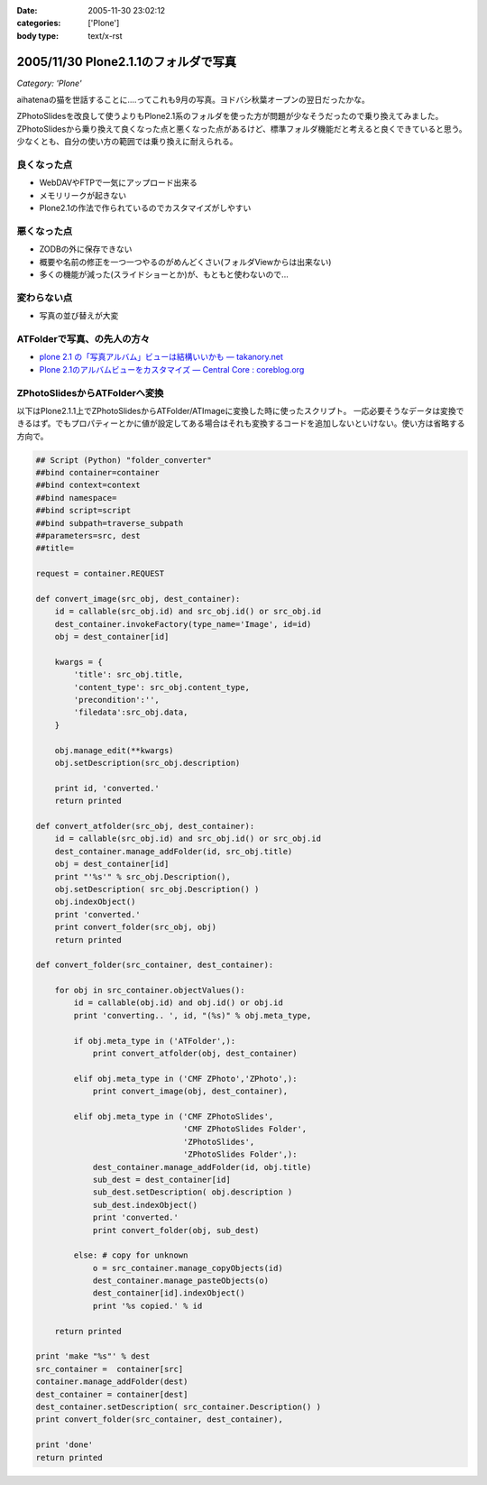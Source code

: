 :date: 2005-11-30 23:02:12
:categories: ['Plone']
:body type: text/x-rst

=====================================
2005/11/30 Plone2.1.1のフォルダで写真
=====================================

*Category: 'Plone'*

aihatenaの猫を世話することに‥‥ってこれも9月の写真。ヨドバシ秋葉オープンの翌日だったかな。

ZPhotoSlidesを改良して使うよりもPlone2.1系のフォルダを使った方が問題が少なそうだったので乗り換えてみました。ZPhotoSlidesから乗り換えて良くなった点と悪くなった点があるけど、標準フォルダ機能だと考えると良くできていると思う。少なくとも、自分の使い方の範囲では乗り換えに耐えられる。

良くなった点
------------
- WebDAVやFTPで一気にアップロード出来る
- メモリリークが起きない
- Plone2.1の作法で作られているのでカスタマイズがしやすい

悪くなった点
------------
- ZODBの外に保存できない
- 概要や名前の修正を一つ一つやるのがめんどくさい(フォルダViewからは出来ない)
- 多くの機能が減った(スライドショーとか)が、もともと使わないので...

変わらない点
-------------
- 写真の並び替えが大変

ATFolderで写真、の先人の方々
----------------------------

- `plone 2.1 の「写真アルバム」ビューは結構いいかも — takanory.net`_
- `Plone 2.1のアルバムビューをカスタマイズ — Central Core : coreblog.org`_

.. _`plone 2.1 の「写真アルバム」ビューは結構いいかも — takanory.net`: http://takanory.net/takalog/374
.. _`Plone 2.1のアルバムビューをカスタマイズ — Central Core : coreblog.org`: http://coreblog.org/ats/customizing-plone-album-view


.. :extend type: text/x-rst
.. :extend:

ZPhotoSlidesからATFolderへ変換
------------------------------
以下はPlone2.1.1上でZPhotoSlidesからATFolder/ATImageに変換した時に使ったスクリプト。
一応必要そうなデータは変換できるはず。でもプロパティーとかに値が設定してある場合はそれも変換するコードを追加しないといけない。使い方は省略する方向で。

.. code-block:: python

    ## Script (Python) "folder_converter"
    ##bind container=container
    ##bind context=context
    ##bind namespace=
    ##bind script=script
    ##bind subpath=traverse_subpath
    ##parameters=src, dest
    ##title=

    request = container.REQUEST
    
    def convert_image(src_obj, dest_container):
        id = callable(src_obj.id) and src_obj.id() or src_obj.id
        dest_container.invokeFactory(type_name='Image', id=id)
        obj = dest_container[id]
    
        kwargs = {
            'title': src_obj.title,
            'content_type': src_obj.content_type,
            'precondition':'',
            'filedata':src_obj.data,
        }
    
        obj.manage_edit(**kwargs)
        obj.setDescription(src_obj.description)
    
        print id, 'converted.'
        return printed
    
    def convert_atfolder(src_obj, dest_container):
        id = callable(src_obj.id) and src_obj.id() or src_obj.id
        dest_container.manage_addFolder(id, src_obj.title)
        obj = dest_container[id]
        print "'%s'" % src_obj.Description(),
        obj.setDescription( src_obj.Description() )
        obj.indexObject()
        print 'converted.'
        print convert_folder(src_obj, obj)
        return printed
    
    def convert_folder(src_container, dest_container):
    
        for obj in src_container.objectValues():
            id = callable(obj.id) and obj.id() or obj.id
            print 'converting.. ', id, "(%s)" % obj.meta_type,
    
            if obj.meta_type in ('ATFolder',):
                print convert_atfolder(obj, dest_container)
    
            elif obj.meta_type in ('CMF ZPhoto','ZPhoto',):
                print convert_image(obj, dest_container),
    
            elif obj.meta_type in ('CMF ZPhotoSlides',
                                   'CMF ZPhotoSlides Folder',
                                   'ZPhotoSlides',
                                   'ZPhotoSlides Folder',):
                dest_container.manage_addFolder(id, obj.title)
                sub_dest = dest_container[id]
                sub_dest.setDescription( obj.description )
                sub_dest.indexObject()
                print 'converted.'
                print convert_folder(obj, sub_dest)
    
            else: # copy for unknown
                o = src_container.manage_copyObjects(id)
                dest_container.manage_pasteObjects(o)
                dest_container[id].indexObject()
                print '%s copied.' % id
    
        return printed
    
    print 'make "%s"' % dest
    src_container =  container[src]
    container.manage_addFolder(dest)
    dest_container = container[dest]
    dest_container.setDescription( src_container.Description() )
    print convert_folder(src_container, dest_container),
    
    print 'done'
    return printed
